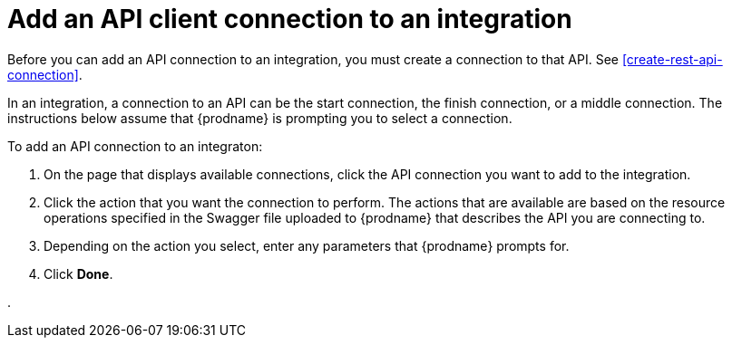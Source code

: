 [id='add-api-client-connection']
= Add an API client connection to an integration

Before you can add an API connection to an integration, you must
create a connection to that API. See <<create-rest-api-connection>>. 

In an integration, a connection to an API can be the start connection,
the finish connection, or a middle connection. The instructions below
assume that {prodname} is prompting you to select a connection. 

To add an API connection to an integraton:

. On the page that displays available connections, click the API 
connection you want to add to the integration. 
. Click the action that you want the connection to perform. 
The actions that are available are based on the resource operations 
specified in the Swagger file uploaded to {prodname} that describes the API
you are connecting to. 
. Depending on the action you select, enter any parameters that 
{prodname} prompts for. 
. Click *Done*. 

. 
